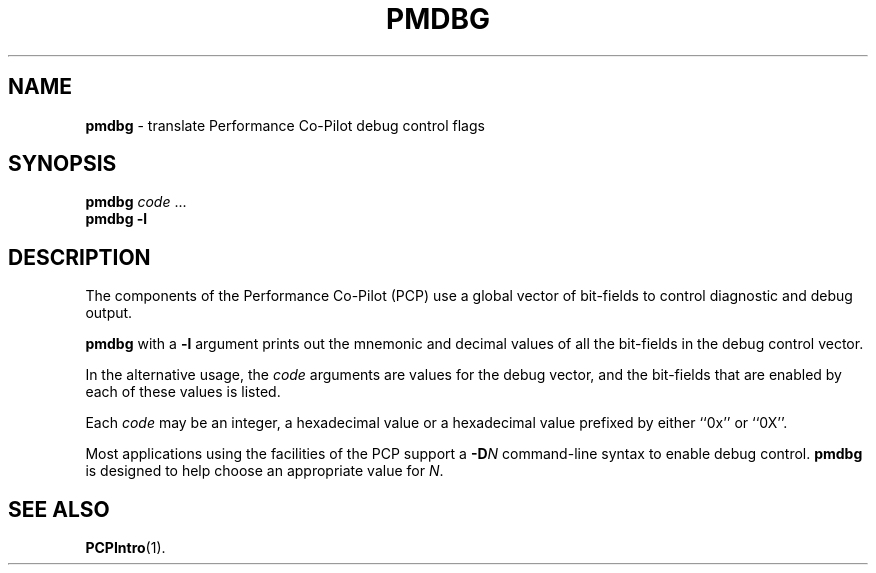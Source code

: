 '\"macro stdmacro
.\" $Id: pmdbg.1,v 1.2 1999/05/28 03:45:16 kenmcd Exp $
.nr X
.if \nX=0 .ds x} PMDBG 1 "Performance Co-Pilot" "\&"
.if \nX=1 .ds x} PMDBG 1 "Performance Co-Pilot"
.if \nX=2 .ds x} PMDBG 1 "" "\&"
.if \nX=3 .ds x} PMDBG "" "" "\&"
.TH \*(x}
.SH NAME
\f3pmdbg\f1 \- translate Performance Co-Pilot debug control flags
.\" literals use .B or \f3
.\" arguments use .I or \f2
.SH SYNOPSIS
\f3pmdbg\f1
\f2code\f1 ...
.br
\f3pmdbg\f1
\f3\-l\f1
.SH DESCRIPTION
The components of the Performance Co-Pilot (PCP) use
a global vector of bit-fields
to control diagnostic and debug output.
.PP
.B pmdbg
with a
.B \-l
argument prints out the mnemonic and decimal values of all
the bit-fields in the debug control vector.
.PP
In the alternative usage, the
.I code
arguments are values for the debug vector, and the bit-fields that
are enabled by each of these values is listed.
.PP
Each
.I code
may be an integer, a hexadecimal value or a hexadecimal value prefixed
by either ``0x'' or ``0X''.
.PP
Most applications using the facilities of the PCP support
a
.BI \-D N
command-line syntax to enable debug control.
.B pmdbg
is designed to help choose an appropriate value for
.IR N .
.SH SEE ALSO
.BR PCPIntro (1).
